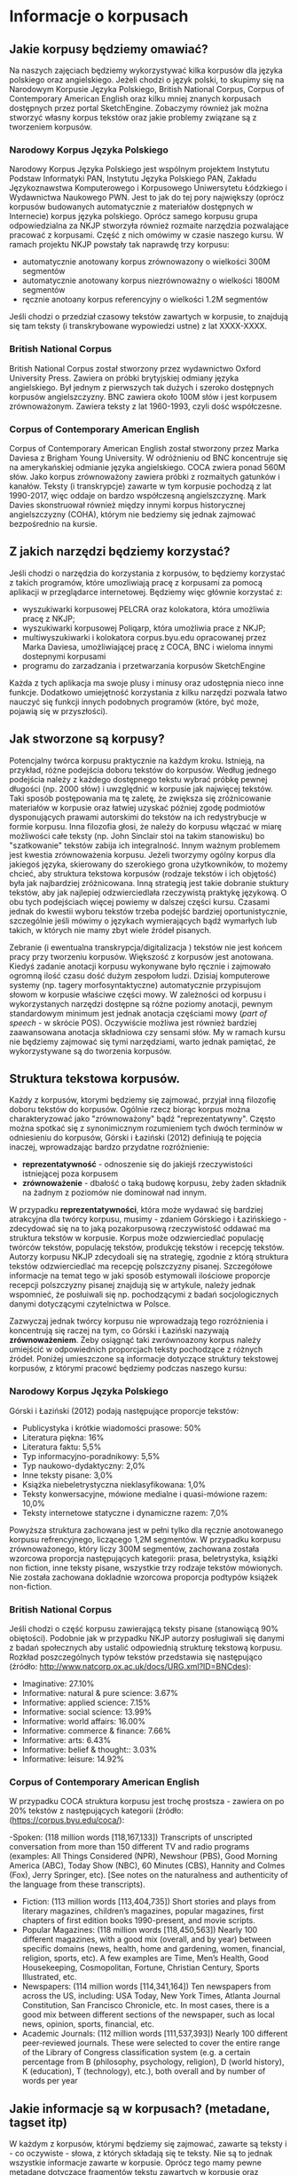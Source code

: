 * Informacje o korpusach

** Jakie korpusy będziemy omawiać?

Na naszych zajęciach będziemy wykorzystywać kilka korpusów dla języka polskiego oraz angielskiego. Jeżeli chodzi o język polski, to skupimy się na Narodowym Korpusie Języka Polskiego, British National Corpus, Corpus of Contemporary American English oraz kilku mniej znanych korpusach dostępnych przez portal SketchEngine. Zobaczymy również jak można stworzyć własny korpus tekstów oraz jakie problemy związane są z tworzeniem korpusów.

*** Narodowy Korpus Języka Polskiego
    Narodowy Korpus Języka Polskiego jest wspólnym projektem Instytutu Podstaw Informatyki PAN, Instytutu Języka Polskiego PAN, Zakładu Językoznawstwa Komputerowego i Korpusowego Uniwersytetu Łódzkiego i Wydawnictwa Naukowego PWN. Jest to jak do tej pory największy (oprócz korpusów budowanych automatycznie z materiałów dostępnych w Internecie) korpus języka polskiego. Oprócz samego korpusu grupa odpowiedzialna za NKJP stworzyła również rozmaite narzędzia pozwalające pracować z korpusami. Część z nich omówimy w czasie naszego kursu. W ramach projektu NKJP powstały tak naprawdę trzy korpusu:
- automatycznie anotowany korpus zrównowazony o wielkości 300M segmentów
- automatycznie anotowany korpus niezrównoważny o wielkości 1800M segmentów
- ręcznie anotoany korpus referencyjny o wielkości 1.2M segmentów
Jeśli chodzi o przedział czasowy tekstów zawartych w korpusie, to znajdują się tam teksty (i transkrybowane wypowiedzi ustne) z lat XXXX-XXXX.

*** British National Corpus
    British National Corpus został stworzony przez wydawnictwo Oxford University Press. Zawiera on próbki brytyjskiej odmiany języka angielskiego. Był jednym z pierwszych tak dużych i szeroko dostępnych korpusów angielszczyzny. BNC zawiera około 100M słów i jest korpusem zrównoważonym. Zawiera teksty z lat 1960-1993, czyli dość współczesne.


*** Corpus of Contemporary American English
    Corpus of Contemporary American English został stworzony przez Marka Daviesa z Brigham Young University. W odróżnieniu od BNC koncentruje się na amerykańskiej odmianie języka angielskiego. COCA zwiera ponad 560M słów. Jako korpus zrównoważony zawiera próbki z rozmaitych gatunków i kanałów. Teksty (i transkrypcje) zawarte w tym korpusie pochodzą z lat 1990-2017, więc oddaje on bardzo współczesną angielszczyznę. Mark Davies skonstruował również między innymi korpus historycznej angielszczyzny (COHA), którym nie bedziemy się jednak zajmować bezpośrednio na kursie.

** Z jakich narzędzi będziemy korzystać?

Jeśli chodzi o narzędzia do korzystania z korpusów, to będziemy korzystać z takich programów, które umozliwiają pracę z korpusami za pomocą aplikacji w przeglądarce internetowej. Będziemy więc głównie korzystać z:
- wyszukiwarki korpusowej PELCRA oraz kolokatora, która umożliwia pracę z NKJP;
- wyszukiwarki korpusowej Poliqarp, która umożliwia prace z NKJP;
- multiwyszukiwarki i kolokatora corpus.byu.edu opracowanej przez Marka Daviesa, umożliwiającej pracę z COCA, BNC i wieloma innymi dostepnymi korpusami
- programu do zarzadzania i przetwarzania korpusów SketchEngine

Każda z tych aplikacja ma swoje plusy i minusy oraz udostępnia nieco inne funkcje. Dodatkowo umiejętność korzystania z kilku narzędzi pozwala łatwo nauczyć się funkcji innych podobnych programów (które, być może, pojawią się w przyszłości).

** Jak stworzone są korpusy?
   Potencjalny twórca korpusu praktycznie na każdym kroku. Istnieją, na przykład, różne podejścia doboru tekstów do korpusów. Według jednego podejścia należy z każdego dostępnego tekstu wybrać próbkę pewnej długości (np. 2000 słów) i uwzględnić w korpusie jak najwięcej tekstów. Taki sposób postępowania ma tę zaletę, że zwiększa się zróżnicowanie materiałów w korpusie oraz łatwiej uzyskać później zgodę podmiotów dysponujących prawami autorskimi do tekstów na ich redystrybucje w formie korpusu. Inna filozofia głosi, że należy do korpusu włączać w miarę możliwości całe teksty (np. John Sinclair stoi na takim stanowisku) bo "szatkowanie" tekstów zabija ich integralność. Innym ważnym problemem jest kwestia zrównoważenia korpusu. Jeżeli tworzymy ogólny korpus dla jakiegoś języka, skierowany do szerokiego grona użytkowników, to możemy chcieć, aby struktura tekstowa korpusów (rodzaje tekstów i ich objętość) była jak najbardziej zróżnicowana. Inną strategią jest takie dobranie stuktury tekstów, aby jak najlepiej odzwierciedlała rzeczywistą praktykę językową. O obu tych podejściach więcej powiemy w dalszej części kursu. Czasami jednak do kwestii wyboru tekstów trzeba podejść bardziej oportunistycznie, szczególnie jeśli mówimy o językach wymierających bądź wymarłych lub takich, w których nie mamy zbyt wiele źródeł pisanych.

Zebranie (i ewentualna transkrypcja/digitalizacja ) tekstów nie jest końcem pracy przy tworzeniu korpusów. Większość z korpusów jest anotowana. Kiedyś zadanie anotacji korpusu wykonywane było ręcznie i zajmowało ogromną ilość czasu dość dużym zespołom ludzi. Dzisiaj komputerowe systemy (np. tagery morfosyntaktyczne) automatycznie przypisujom słowom w korpusie właściwe części mowy. W zależności od korpusu i wykorzystanych narzędzi dostępne są różne poziomy anotacji, pewnym standardowym minimum jest jednak anotacja częściami mowy (/part of speech/ - w skrócie POS). Oczywiście możliwa jest również bardziej zaawansowana anotacja składniowa czy sensami słów. My w ramach kursu nie będziemy zajmować się tymi narzędziami, warto jednak pamiętać, że wykorzystywane są do tworzenia korpusów.


** Struktura tekstowa korpusów.
   Każdy z korpusów, ktorymi będziemy się zajmować, przyjał inną filozofię doboru tekstów do korpusów. Ogólnie rzecz biorąc korpus można charakteryzować jako "zrównoważony" bądź "reprezentatywny". Często można spotkać się z synonimicznym rozumieniem tych dwóch terminów w odniesieniu do korpusów, Górski i Łaziński (2012) definiują te pojęcia inaczej, wprowadzając bardzo przydatne rozróżnienie:
   - *reprezentatywność* - odnoszenie się do jakiejś rzeczywistości istniejącej poza korpusem
   - *zrównoważenie* - dbałość o taką budowę korpusu, żeby żaden składnik na żadnym z poziomów nie dominował nad innym.
   
   W przypadku *reprezentatywności*, która może wydawać się bardziej atrakcyjna dla twórcy korpusu, musimy - zdaniem Górskiego i Łazińskiego - zdecydować się na to jaką pozakorpusową rzeczywistość oddawać ma struktura tekstów w korpusie. Korpus może odzwierciedlać populację twórców tekstów, populację tekstów, produkcję tekstów i recepcję tekstów. Autorzy korpusu NKJP zdecydoali się na strategię, zgodnie z którą struktura tekstów odzwierciedlać ma recepcję polszczyzny pisanej. Szczegółowe informacje na temat tego w jaki sposób estymowali ilościowe proporcje recepcji polszczyzny pisanej znajdują się w artykule, należy jednak wspomnieć, że posłuiwali się np. pochodzącymi z badań socjologicznych danymi dotyczącymi czytelnictwa w Polsce.

Zazwyczaj jednak twórcy korpusu nie wprowadzają tego rozróżnienia i koncentrują się raczej na tym, co Górski i Łaziński nazywają *zrównoważeniem*. Żeby osiągnąć taki zwrównoazony korpus należy umiejścić w odpowiednich proporcjach teksty pochodzące z różnych źródeł. Poniżej umieszczone są informacje dotyczące struktury tekstowej korpusów, z którymi pracowć będziemy podczas naszego kursu:

*** Narodowy Korpus Języka Polskiego
Górski i Łaziński (2012) podają następujące proporcje tekstów:

- Publicystyka i krótkie wiadomości prasowe: 50%
- Literatura piękna: 16%
- Literatura faktu: 5,5%
- Typ informacyjno-poradnikowy: 5,5%
- Typ naukowo-dydaktyczny: 2,0%
- Inne teksty pisane: 3,0%
- Książka niebeletrystyczna nieklasyfikowana: 1,0%
- Teksty konwersacyjne, mówione medialne i quasi-mówione razem: 10,0%
- Teksty internetowe statyczne i dynamiczne razem: 7,0%

Powyższa struktura zachowana jest w pełni tylko dla ręcznie anotowanego korpusu refrencyjnego, liczącego 1,2M segmentów. W przypadku korpusu zrównoważonego, który liczy 300M segmentów, zachowana została wzorcowa proporcja następujących kategorii: prasa, beletrystyka, książki non fiction, inne teksty pisane, wszystkie trzy rodzaje tekstów mówionych. Nie została zachowana dokladnie wzorcowa proporcja podtypów książek non-fiction.

*** British National Corpus
Jeśli chodzi o część korpusu zawierającą teksty pisane (stanowiącą 90% obiętości). Podobnie jak w przypadku NKJP autorzy posługiwali się danymi z badań społecznych aby ustalić odpowiednią strukturę tekstową korpusu. Rozkład poszczególnych typów tekstów przedstawia się następująco (źródło: http://www.natcorp.ox.ac.uk/docs/URG.xml?ID=BNCdes):

- Imaginative: 27.10%
- Informative: natural & pure science: 3.67%
- Informative: applied science: 7.15%
- Informative: social science: 13.99%
- Informative: world affairs: 16.00%
- Informative: commerce & finance: 7.66%
- Informative: arts: 6.43%
- Informative: belief & thought:: 3.03%
- Informative: leisure: 14.92%

*** Corpus of Contemporary American English
W przypadku COCA struktura korpusu jest trochę prostsza - zawiera on po 20% tekstów z następujących kategorii (źródło: (https://corpus.byu.edu/coca/):

-Spoken: (118 million words [118,167,133]) Transcripts of unscripted conversation from more than 150 different TV and radio programs (examples: All Things Considered (NPR), Newshour (PBS), Good Morning America (ABC), Today Show (NBC), 60 Minutes (CBS), Hannity and Colmes (Fox), Jerry Springer, etc). [See notes on the naturalness and authenticity of the language from these transcripts).
- Fiction: (113 million words [113,404,735]) Short stories and plays from literary magazines, children’s magazines, popular magazines, first chapters of first edition books 1990-present, and movie scripts.
- Popular Magazines: (118 million words [118,450,563]) Nearly 100 different magazines, with a good mix (overall, and by year) between specific domains (news, health, home and gardening, women, financial, religion, sports, etc). A few examples are Time, Men’s Health, Good Housekeeping, Cosmopolitan, Fortune, Christian Century, Sports Illustrated, etc.
- Newspapers: (114 million words [114,341,164]) Ten newspapers from across the US, including: USA Today, New York Times, Atlanta Journal Constitution, San Francisco Chronicle, etc. In most cases, there is a good mix between different sections of the newspaper, such as local news, opinion, sports, financial, etc.
- Academic Journals: (112 million words [111,537,393]) Nearly 100 different peer-reviewed journals. These were selected to cover the entire range of the Library of Congress classification system (e.g. a certain percentage from B (philosophy, psychology, religion), D (world history), K (education), T (technology), etc.), both overall and by number of words per year


** Jakie informacje są w korpusach? (metadane, tagset itp)
W każdym z korpusów, którymi będziemy się zajmować, zawarte są teksty i - co oczywiste - słowa, z których składają się te teksty. Nie są to jednak wszystkie informacje zawarte w korpusie. Oprócz tego mamy pewne metadane dotyczące fragmentów tekstu zawartych w korpusie oraz dodatkowe dane dotyczące słów/zdań na poziomie anotacji korpusu. Dla przykładu w ręcznie anotowanym subkorpusie Narodowego Korpusu Języka Polskiego mamy dostęp do następujących danych dotyczących każdego fragmentu tekstu: 

- *Autor*
- *Tytuł tekstu*
- *Źródło*
- *ISBN* (w przypadku publikacji)
- *Rok publikacji*
- *Wydawca*
- *Miejsce publikacji*
- *Typ tekstu*:
- literatura piękna
  - proza,
  - poezja,
  - dramat,
- literatura faktu,
- publicystyka i krótkie wiadomości prasowe,
- typ naukowo-dydaktyczny,
- typ informacyjno-poradnikowy,
- książka niebeletrystyczna niesklasyfikowana,
- inne teksty pisane
  - typ urzędowo-kancelaryjny,
  - teksty perswazyjne (ogłoszenia, reklamy, propaganda polityczna),
  - krótkie teksty instruktażowe ,
- listy,
- Internet
  - interaktywne strony WWW (fora, chaty, listy dyskusyjne itp.),
  - statyczne strony WWW,
- teksty mówione konwersacyjne,
- teksty mówione medialne,
- teksty quasi-mówione.

- *Kanał*:
  - prasa
    - prasa – dziennik,
    - prasa – tygodnik,
    - prasa – miesięcznik,
    - prasa – inne,
  - książka,
  - Internet,
  - mówiony,
  - ulotka,
  - rękopis.

Na przykład korzystając z wyszukiwarki Poliqarp możemy dowiedzieć się, że zawarte w korpusie zdanie "Aby zdjąć ze mnie ten straszny obowiązek, ten rozkaz piekielny, ksiądz zabije innego człowieka" pochodzi z następującej publikacji:

- *autor*: Jarosław Iwaszkiewicz
- *tytuł*: Brzezina i inne opowiadania Kościół w Skaryszewie
- *źródło*: Brzezina i inne opowiadania Kościół w Skaryszewie
- *ISBN*: 9788307030838
- *rok publikacji*: 2006
- *wydawca*: Czytelnik
- *miejsce publikacji*: Warszawa
- *typ*: literatura piękna
- *kanał*: książka

Jeśli chodzi o informacje na poziomie anotacji, przeanalizujmy słowo "informowania" w zdaniu "Kto miał wg Ciebie obowiązek informowania opinii publicznej o tej sprawie?" pochodzącym z usenetu. W NKJP znajdziemy następujące informacje o tym słowie:


*[informować:ger:sg:gen:n:imperf:aff]*


Oznacza to, że:
- forma bazowa tego słowa to "informować" (lemat)
- klasa gramatyczna tego słowa to rzeczownik odczasownikowy (/ger/)
- jest to rzeczywnik w liczbie pojedynczej (/sg/)
- przypadek tego rzeczownika to dopełniacz (/gen/)
- rodzaj tego rzecownika to rodzaj nijaki (/n/)
- czasownik, od którego derywowana jest ta forma jest czasownikiem niedokonanym (/imperf/)
- jest to forma niezanegowana (czyli nie jest to np. /niepoinformowanie/) (/aff/)

Informacje dotyczące tagsetu (czyli zestawu znaczników morfosyntaktycznych) używanego przez NKJP znajdują się na stronie: http://nkjp.pl/poliqarp/help/plse2.html#x3-20002

Inne korpusy mogą (i pewnie robią to) używać innego zestawu znaczników. Warto zajrzeć do informacji o korpusie, aby zobaczyć jaki tagset używany jest w danym korpusie.

